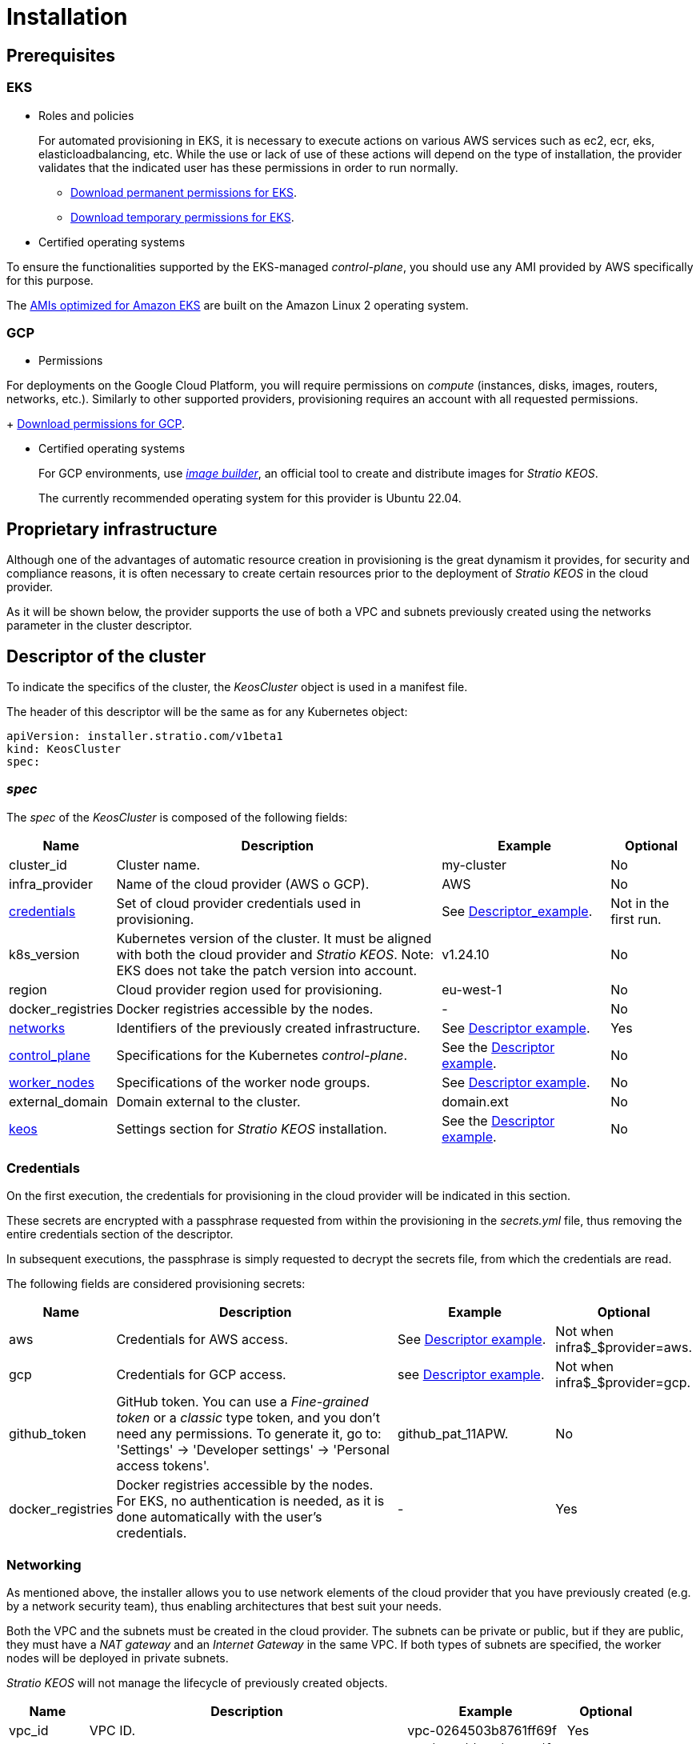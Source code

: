 = Installation

== Prerequisites

=== EKS

* Roles and policies
+
For automated provisioning in EKS, it is necessary to execute actions on various AWS services such as ec2, ecr, eks, elasticloadbalancing, etc. While the use or lack of use of these actions will depend on the type of installation, the provider validates that the indicated user has these permissions in order to run normally.
+
** xref:attachment$stratio-eks-policy.json [Download permanent permissions for EKS].
** xref:attachment$stratio-aws-temp-policy.json[Download temporary permissions for EKS].

* Certified operating systems

To ensure the functionalities supported by the EKS-managed _control-plane_, you should use any AMI provided by AWS specifically for this purpose.

The https://docs.aws.amazon.com/eks/latest/userguide/eks-optimized-ami.html[AMIs optimized for Amazon EKS] are built on the Amazon Linux 2 operating system.

=== GCP

* Permissions

For deployments on the Google Cloud Platform, you will require permissions on _compute_ (instances, disks, images, routers, networks, etc.). Similarly to other supported providers, provisioning requires an account with all requested permissions.
+
xref:attachment$stratio-gcp-permissions.list[Download permissions for GCP].

* Certified operating systems
+
For GCP environments, use https://github.com/kubernetes-sigs/image-builder/tree/master/images/capi[_image builder_], an official tool to create and distribute images for _Stratio KEOS_.
+
The currently recommended operating system for this provider is Ubuntu 22.04.

== Proprietary infrastructure

Although one of the advantages of automatic resource creation in provisioning is the great dynamism it provides, for security and compliance reasons, it is often necessary to create certain resources prior to the deployment of _Stratio KEOS_ in the cloud provider.

As it will be shown below, the provider supports the use of both a VPC and subnets previously created using the networks parameter in the cluster descriptor.

== Descriptor of the cluster

To indicate the specifics of the cluster, the _KeosCluster_ object is used in a manifest file.

The header of this descriptor will be the same as for any Kubernetes object:

[source,bash]
----
apiVersion: installer.stratio.com/v1beta1
kind: KeosCluster
spec:
----

=== _spec_

The _spec_ of the _KeosCluster_ is composed of the following fields:

[cols="1,4,2,1"]
|===
^|Name ^|Description ^|Example ^|Optional

|cluster$$_$$id
|Cluster name.
|my-cluster
|No

|infra$$_$$provider
|Name of the cloud provider (AWS o GCP).
|AWS
|No

|<<credentials, credentials>>
|Set of cloud provider credentials used in provisioning.
|See <<descriptor_example,Descriptor_example>>.
|Not in the first run.

|k8s$$_$$version
|Kubernetes version of the cluster. It must be aligned with both the cloud provider and _Stratio KEOS_. Note: EKS does not take the patch version into account.
|v1.24.10
|No

|region
|Cloud provider region used for provisioning.
|eu-west-1
|No

|docker$$_$$registries
|Docker registries accessible by the nodes.
|-
|No

|<<networks, networks>>
|Identifiers of the previously created infrastructure.
|See <<descriptor_example, Descriptor example>>.
|Yes

|<<control_plane, control$$_$$plane>>
|Specifications for the Kubernetes _control-plane_.
|See the <<descriptor_example, Descriptor example>>.
|No

|<<worker_nodes, worker$$_$$nodes>>
|Specifications of the worker node groups.
|See <<descriptor_example, Descriptor example>>.
|No

|external$$_$$domain
|Domain external to the cluster.
|domain.ext
|No

|<<keos, keos>>
|Settings section for _Stratio KEOS_ installation.
|See the <<descriptor_example, Descriptor example>>.
|No

|===

=== Credentials

On the first execution, the credentials for provisioning in the cloud provider will be indicated in this section.

These secrets are encrypted with a passphrase requested from within the provisioning in the _secrets.yml_ file, thus removing the entire credentials section of the descriptor.

In subsequent executions, the passphrase is simply requested to decrypt the secrets file, from which the credentials are read.

The following fields are considered provisioning secrets:

[cols="1,4,2,1"]
|===
^|Name ^|Description ^|Example ^|Optional

|aws
|Credentials for AWS access.
|See <<descriptor_example, Descriptor example>>.
|Not when infra$$$_$$$provider=aws.

|gcp
|Credentials for GCP access.
|see <<descriptor_example, Descriptor example>>.
|Not when infra$$$_$$$provider=gcp.

|github$$_$$token
|GitHub token. You can use a _Fine-grained token_ or a _classic_ type token, and you don't need any permissions. To generate it, go to: 'Settings' → 'Developer settings' → 'Personal access tokens'.
|github$$_$$pat$$_$$11APW.
|No

|docker$$_$$registries
|Docker registries accessible by the nodes. For EKS, no authentication is needed, as it is done automatically with the user's credentials.
|-
|Yes

|===

=== Networking

As mentioned above, the installer allows you to use network elements of the cloud provider that you have previously created (e.g. by a network security team), thus enabling architectures that best suit your needs.

Both the VPC and the subnets must be created in the cloud provider. The subnets can be private or public, but if they are public, they must have a _NAT gateway_ and an _Internet Gateway_ in the same VPC. If both types of subnets are specified, the worker nodes will be deployed in private subnets.

_Stratio KEOS_ will not manage the lifecycle of previously created objects.

[cols="1,4,2,1"]
|===
^|Name ^|Description ^|Example ^|Optional

|vpc$$_$$id
|VPC ID.
|vpc-0264503b8761ff69f
|Yes

|_subnets_
|Array of subnet IDs.
a|
[source,bash]
----
- subnet_id: subnet-0df..
- subnet_id: subnet-887..
----
|Yes

|===

=== _control-plane_

In this section you will find the specifics for the Kubernetes _control-plane_.

[cols="1,4,2,1"]
|===
^|Name ^|Description ^|Example ^|Optional

|aws
|Specific values for EKS logging (API Server, audit, authenticator, controller$$_$$manager and/or scheduler).

a|
[source,bash]
----
logging:
  api_server: true
----
|Yes

|managed
|Specifies whether or not the _control-plane_ is managed in the cloud provider.
|true
|No

|===

=== Worker nodes

This section specifies the worker node groups and their characteristics. 

The images used must be supported by EKS see https://repost.aws/knowledge-center/eks-custom-linux-ami[Custom Linux AMI for Amazon EKS].

[cols="1,4,2,1"]
|===
^|Name ^|Description ^|Example ^|Optional

|name
|Group name. To be used as a prefix for instances.
|eks-prod-gpu
|No

|quantity
|Number of nodes in the group. It is recommended that the number is a multiple of 3 in order to avoid unbalanced zones.
|15
|No

|size
|Type of instance.
|t3.medium
|No

|max$$_$$size / min$$_$$size
|Maximum and minimum number of instances for autoscaling.
|6 / 18.
|Yes

|az
|Zone for the whole group (overrides the zone$$_$$distribution parameter).
|eu-east-1a
|Yes

|zone$$_$$distribution
|Indicates whether the nodes will be equally distributed in the zones (default) or not.
|unbalanced
|Yes

|node$$_$$image
|Instance image used for the worker nodes.
|ami-0de933c15c9b49fb5
|Not for infra$$_$$provider: gcp

|_labels_
|Kubernetes labels for worker nodes.
a|
[source,bash]
----
labels:
  disktype: standard
  gpus: true
----
|Yes

|root$$_$$volume
|Volume specifics such as size, type and encryption.
a|
[source,bash]
----
root_volume:
  size: 50
  type: gp2
  encrypted: true
----
|Yes

|ssh$$_$$key
|Public SSH key to access worker nodes. It must be previously created in AWS. It is recommended not to add any SSH key to the nodes.
|prod-key
|Yes

|===

=== _Stratio KEOS_

The parameters for the _keos-installer_ phase will be indicated in this section.

[cols="1,4,2,1"]
|===
^|Name ^|Description ^|Example ^|Optional

|flavour
|Installation flavor, which indicates cluster size and resiliency. The default is `production`.
|development
|Yes

|version
|_keos-installer_ version.
|1.0.0
|No

|===

=== Descriptor example

In this section, you will find two descriptor cases to demonstrate the capability of the cloud provisioner in the supported cloud providers.

==== EKS

In this example you can see the following particularities:

* Cluster on AWS with managed _control-plane_ (EKS).
* Kubernetes version 1.24.x (EKS does not take into account the patch version).
* Use of ECR as Docker registry (no credentials needed).
* Use of VPC and custom subnets ( previously created). This section is optional.
* API Server logs are enabled in EKS.
* Groups of workers nodes with multiple casuistry:
** Several instance types.
** With specific AMI (optional for this cloud provider). Note: the versions of the components in the image must be aligned with the Kubernetes version indicated.
** With SSH key.
** With K8s labels.
** With auto-scaling ranges.
** In a fixed zone.
** With customizations on disk.
** With spot-type instances.
** Distribution cases in AZs: balanced and unbalanced.

[source,bash]
----
apiVersion: installer.stratio.com/v1beta1
kind: KeosCluster
spec:
  cluster_id: eks-prod
  infra_provider: aws
  credentials:
    aws:
      region: eu-west-1
      access_key: AKIAT4..
      account: '3683675..'
      secret_key: wq3/Vsc..
    github_token: github_pat_11APW..
  k8s_version: v1.24.0
  region: eu-west-1
  networks:
    vpc_id: vpc-02698..
    subnets:
      - subnet_id: subnet-0416d..
      - subnet_id: subnet-0b2f8..
      - subnet_id: subnet-0df75..
  docker_registries:
    - url: AABBCC.dkr.ecr.eu-west-1.amazonaws.com/keos
      auth_required: false
      type: ecr
      keos_registry: true
  control_plane:
    aws:
      logging:
        api_server: true
    managed: true
  worker_nodes:
    - name: eks-prod-xlarge
      quantity: 6
      max_size: 18
      min_size: 6
      size: m6i.xlarge
      labels:
        disktype: standard
      root_volume:
        size: 50
        type: gp3
        encrypted: true
      ssh_key: stg-key
    - name: eks-prod-medium-spot
      quantity: 4
      zone_distribution: unbalanced
      size: t3.medium
      spot: true
      labels:
        disktype: standard
    - name: eks-prod-medium-az
      quantity: 3
      size: t3.medium
      az: eu-west-1c
      node_image:  ami-0de933c15c9b49fb5
  external_domain: domain.ext
  keos:
    domain: cluster.local
    flavour: production
    version: 0.8.1
----

==== GCP

In this example you can see the following particularities:

* Cluster on GCP with unmanaged _control-plane_.
* Use of a Docker registry with generic authentication (with the corresponding credentials).
* No DNS zone control (enabled by default).
* VM characteristics for the _control-plane_:
** With high availability (3 instances are deployed).
** With specific instance type.
** With specific image (mandatory for this cloud provider). Note: the versions of the components in the image must match the Kubernetes version indicated.
** With customizations on disk.
* Groups of worker nodes with multiple scenarios:
** Different instance types.
** With specific image (mandatory for this cloud provider). Note: the versions of the image components must be aligned with the Kubernetes version indicated.
** With SSH key.
** With K8s labels.
** With auto-scaling ranges.
** In a fixed zone.
** With customizations on disk.
** With spot-type instances.
** Distribution cases in AZs: balanced and unbalanced.

[source,bash]
----
apiVersion: installer.stratio.com/v1beta1
kind: KeosCluster
spec:
  cluster_id: gcp-prod
  infra_provider: gcp
  credentials:
    gcp:
      private_key_id: "efdf19f5605a.."
      private_key: "-----BEGIN PRIVATE KEY-----\nMIIEvw.."
      client_email: keos@stratio.com
      project_id: gcp-prod
      region: europe-west4
    github_token: github_pat_11APW..
    docker_registries:
      - url: keosregistry.stratio.com/keos
        user: "myuser"
        pass: "mypass"
  k8s_version: v1.24.12
  region: europe-west4
  docker_registries:
    - url: keosregistry.stratio.com/keos
      auth_required: true
      type: generic
      keos_registry: true
  dns:
    manage_zone: false
  control_plane:
    managed: false
    highly_available: true
    size: c2d-highcpu-4
    node_image: projects/gcp-prod/global/images/ubuntu-2204-v1-24-12-1679997686
  worker_nodes:
    - name: gcp-prod-xlarge
      quantity: 6
      max_size: 18
      min_size: 6
      size: c2d-highcpu-4
      labels:
        disktype: standard
      root_volume:
        size: 50
        type: pd-standard
        encrypted: true
      node_image: projects/gcp-prod/global/images/ubuntu-2204-v1-24-12-1679997686
      ssh_key: stg-key
    - name: gcp-prod-medium-spot
      quantity: 4
      zone_distribution: unbalanced
      size: c2d-highcpu-4
      spot: true
      labels:
        disktype: standard
      node_image: projects/gcp-prod/global/images/ubuntu-2204-v1-24-12-1679997686
    - name: gcp-prod-medium-az
      quantity: 3
      size: c2d-highcpu-4
      az: europe-west4-a
      node_image: projects/gcp-prod/global/images/ubuntu-2204-v1-24-12-1679997686
  external_domain: domain.ext
  keos:
    domain: cluster.local
    flavour: production
    version: 0.8.1
----

== Provider

_Cloud provisioner_ is a tool that facilitates the provisioning of the necessary elements in the specified cloud provider to create a Kubernetes cluster based on the specified <<cluster_descriptor, descriptor>>.

Currently, this binary includes the following options:

- `--descriptor`: indicates the path to the cluster descriptor.
- `--vault-password`: specifies the passphrase for credentials encryption.
- `--avoid-creation`: does not create the cluster worker, only the cluster local.
- `--keep-mgmt`: creates the cluster worker but leaves its management in the cluster local.
- `--retain`: keeps the cluster local even without management.

To create a cluster, a simple command is enough:

[source,bash]
-----
sudo ./cloud-provisioner create cluster --name stratio-pre --descriptor cluster-gcp.yaml
Vault Password:
Rewrite Vault Password:
Creating temporary cluster "stratio-pre" ...
 ✓ Ensuring node image (kindest/node:v1.24.7) 🖼
 ✓ Building Stratio image (stratio-capi-image:v1.24.7) 📸
 ✓ Preparing nodes 📦
 ✓ Writing configuration 📜
 ✓ Starting control-plane 🕹️
 ✓ Installing CNI 🔌
 ✓ Installing StorageClass 💾
 ✓ Installing CAPx 🎖️
 ✓ Generating workload cluster manifests 📝
 ✓ Generating secrets file 📝🗝️
 ✓ Creating the workload cluster 💥
 ✓ Saving the workload cluster kubeconfig 📝
 ✓ Installing Calico in workload cluster 🔌
 ✓ Installing StorageClass in workload cluster 💾
 ✓ Preparing nodes in workload cluster 📦
 ✓ Enabling workload cluster's self-healing 🏥
 ✓ Installing CAPx in workload cluster 🎖️
 ✓ Adding Cluster-Autoescaler 🗚
 ✓ Moving the management role 🗝️
 ✓ Generating the KEOS descriptor 📝

The cluster has been installed, please refer to _Stratio KEOS_ documentation on how to proceed.
-----

Once the process is finished, you will have the necessary files (_keos.yaml_ and _secrets.yml_) to install _Stratio KEOS_.
